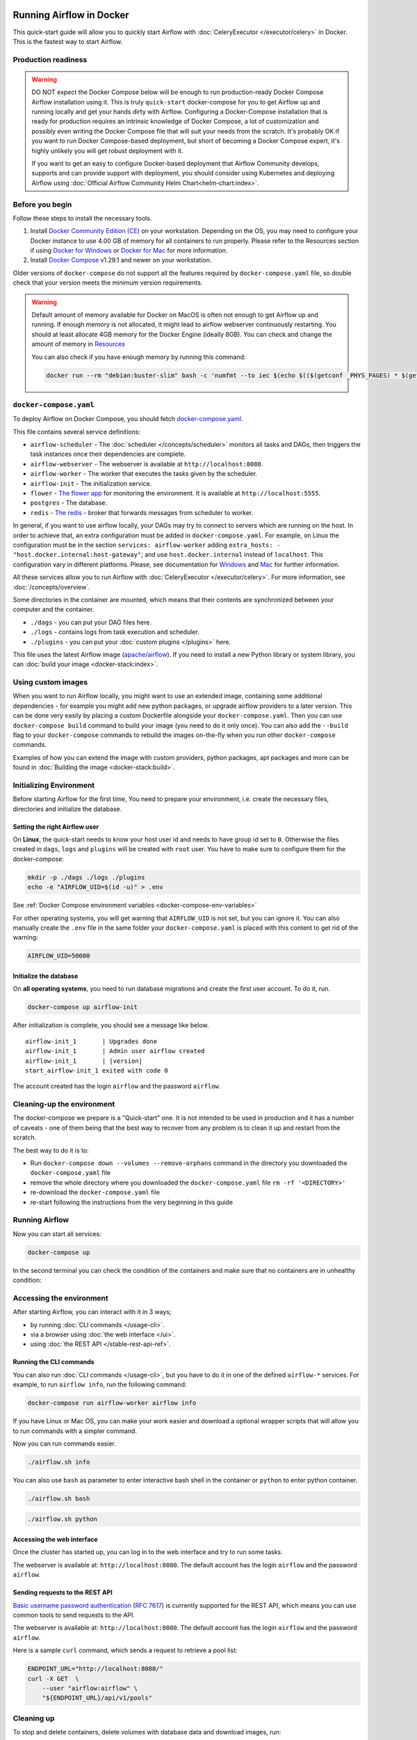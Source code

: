  .. Licensed to the Apache Software Foundation (ASF) under one
    or more contributor license agreements.  See the NOTICE file
    distributed with this work for additional information
    regarding copyright ownership.  The ASF licenses this file
    to you under the Apache License, Version 2.0 (the
    "License"); you may not use this file except in compliance
    with the License.  You may obtain a copy of the License at

 ..   http://www.apache.org/licenses/LICENSE-2.0

 .. Unless required by applicable law or agreed to in writing,
    software distributed under the License is distributed on an
    "AS IS" BASIS, WITHOUT WARRANTIES OR CONDITIONS OF ANY
    KIND, either express or implied.  See the License for the
    specific language governing permissions and limitations
    under the License.

.. _running-airflow-in-docker:

Running Airflow in Docker
#########################

This quick-start guide will allow you to quickly start Airflow with :doc:`CeleryExecutor </executor/celery>` in Docker. This is the fastest way to start Airflow.

Production readiness
====================

.. warning::
    DO NOT expect the Docker Compose below will be enough to run production-ready Docker Compose Airflow installation using it.
    This is truly ``quick-start`` docker-compose for you to get Airflow up and running locally and get your hands dirty with
    Airflow. Configuring a Docker-Compose installation that is ready for production requires an intrinsic knowledge of
    Docker Compose, a lot of customization and possibly even writing the Docker Compose file that will suit your needs
    from the scratch. It's probably OK if you want to run Docker Compose-based deployment, but short of becoming a
    Docker Compose expert, it's highly unlikely you will get robust deployment with it.

    If you want to get an easy to configure Docker-based deployment that Airflow Community develops, supports and
    can provide support with deployment, you should consider using Kubernetes and deploying Airflow using
    :doc:`Official Airflow Community Helm Chart<helm-chart:index>`.

Before you begin
================

Follow these steps to install the necessary tools.

1. Install `Docker Community Edition (CE) <https://docs.docker.com/engine/installation/>`__ on your workstation. Depending on the OS, you may need to configure your Docker instance to use 4.00 GB of memory for all containers to run properly. Please refer to the Resources section if using `Docker for Windows <https://docs.docker.com/docker-for-windows/#resources>`__ or `Docker for Mac <https://docs.docker.com/docker-for-mac/#resources>`__ for more information.
2. Install `Docker Compose <https://docs.docker.com/compose/install/>`__ v1.29.1 and newer on your workstation.

Older versions of ``docker-compose`` do not support all the features required by ``docker-compose.yaml`` file, so double check that your version meets the minimum version requirements.

.. warning::
    Default amount of memory available for Docker on MacOS is often not enough to get Airflow up and running.
    If enough memory is not allocated, it might lead to airflow webserver continuously restarting.
    You should at least allocate 4GB memory for the Docker Engine (ideally 8GB). You can check
    and change the amount of memory in `Resources <https://docs.docker.com/docker-for-mac/#resources>`_

    You can also check if you have enough memory by running this command:

    .. code-block:: bash

        docker run --rm "debian:buster-slim" bash -c 'numfmt --to iec $(echo $(($(getconf _PHYS_PAGES) * $(getconf PAGE_SIZE))))'


``docker-compose.yaml``
=======================

To deploy Airflow on Docker Compose, you should fetch `docker-compose.yaml <../docker-compose.yaml>`__.

.. jinja:: quick_start_ctx

    .. code-block:: bash

        curl -LfO '{{ doc_root_url }}docker-compose.yaml'

This file contains several service definitions:

- ``airflow-scheduler`` - The :doc:`scheduler </concepts/scheduler>` monitors all tasks and DAGs, then triggers the
  task instances once their dependencies are complete.
- ``airflow-webserver`` - The webserver is available at ``http://localhost:8080``.
- ``airflow-worker`` - The worker that executes the tasks given by the scheduler.
- ``airflow-init`` - The initialization service.
- ``flower`` - `The flower app <https://flower.readthedocs.io/en/latest/>`__ for monitoring the environment. It is available at ``http://localhost:5555``.
- ``postgres`` - The database.
- ``redis`` - `The redis <https://redis.io/>`__ - broker that forwards messages from scheduler to worker.

In general, if you want to use airflow locally, your DAGs may try to connect to servers which are running on the host. In order to achieve that, an extra configuration must be added in ``docker-compose.yaml``. For example, on Linux the configuration must be in the section ``services: airflow-worker`` adding ``extra_hosts: - "host.docker.internal:host-gateway"``; and use ``host.docker.internal`` instead of ``localhost``. This configuration vary in different platforms. Please, see documentation for `Windows <https://docs.docker.com/desktop/windows/networking/#use-cases-and-workarounds>`_ and `Mac <https://docs.docker.com/desktop/mac/networking/#use-cases-and-workarounds>`_ for further information.

All these services allow you to run Airflow with :doc:`CeleryExecutor </executor/celery>`. For more information, see :doc:`/concepts/overview`.

Some directories in the container are mounted, which means that their contents are synchronized between your computer and the container.

- ``./dags`` - you can put your DAG files here.
- ``./logs`` - contains logs from task execution and scheduler.
- ``./plugins`` - you can put your :doc:`custom plugins </plugins>` here.

This file uses the latest Airflow image (`apache/airflow <https://hub.docker.com/r/apache/airflow>`__).
If you need to install a new Python library or system library, you can :doc:`build your image <docker-stack:index>`.

Using custom images
===================

When you want to run Airflow locally, you might want to use an extended image, containing some additional dependencies - for
example you might add new python packages, or upgrade airflow providers to a later version. This can be done very easily
by placing a custom Dockerfile alongside your ``docker-compose.yaml``. Then you can use ``docker-compose build`` command
to build your image (you need to do it only once). You can also add the ``--build`` flag to your ``docker-compose`` commands
to rebuild the images on-the-fly when you run other ``docker-compose`` commands.

Examples of how you can extend the image with custom providers, python packages,
apt packages and more can be found in :doc:`Building the image <docker-stack:build>`.

.. _initializing_docker_compose_environment:

Initializing Environment
========================

Before starting Airflow for the first time, You need to prepare your environment, i.e. create the necessary
files, directories and initialize the database.

Setting the right Airflow user
------------------------------

On **Linux**, the quick-start needs to know your host user id and needs to have group id set to ``0``.
Otherwise the files created in ``dags``, ``logs`` and ``plugins`` will be created with ``root`` user.
You have to make sure to configure them for the docker-compose:

.. code-block:: bash

    mkdir -p ./dags ./logs ./plugins
    echo -e "AIRFLOW_UID=$(id -u)" > .env

See :ref:`Docker Compose environment variables <docker-compose-env-variables>`

For other operating systems, you will get warning that ``AIRFLOW_UID`` is not set, but you can
ignore it. You can also manually create the ``.env`` file in the same folder your
``docker-compose.yaml`` is placed with this content to get rid of the warning:

.. code-block:: text

  AIRFLOW_UID=50000

Initialize the database
-----------------------

On **all operating systems**, you need to run database migrations and create the first user account. To do it, run.

.. code-block:: bash

    docker-compose up airflow-init

After initialization is complete, you should see a message like below.

.. parsed-literal::

    airflow-init_1       | Upgrades done
    airflow-init_1       | Admin user airflow created
    airflow-init_1       | |version|
    start_airflow-init_1 exited with code 0

The account created has the login ``airflow`` and the password ``airflow``.

Cleaning-up the environment
===========================

The docker-compose we prepare is a "Quick-start" one. It is not intended to be used in production
and it has a number of caveats - one of them being that the best way to recover from any problem is to clean it
up and restart from the scratch.

The best way to do it is to:

* Run ``docker-compose down --volumes --remove-orphans`` command in the directory you downloaded the
  ``docker-compose.yaml`` file
* remove the whole directory where you downloaded the ``docker-compose.yaml`` file
  ``rm -rf '<DIRECTORY>'``
* re-download the ``docker-compose.yaml`` file
* re-start following the instructions from the very beginning in this guide

Running Airflow
===============

Now you can start all services:

.. code-block:: bash

    docker-compose up

In the second terminal you can check the condition of the containers and make sure that no containers are in unhealthy condition:

.. code-block:: text
    :substitutions:

    $ docker ps
    CONTAINER ID   IMAGE            |version-spacepad| COMMAND                  CREATED          STATUS                    PORTS                              NAMES
    247ebe6cf87a   apache/airflow:|version|   "/usr/bin/dumb-init …"   3 minutes ago    Up 3 minutes (healthy)    8080/tcp                           compose_airflow-worker_1
    ed9b09fc84b1   apache/airflow:|version|   "/usr/bin/dumb-init …"   3 minutes ago    Up 3 minutes (healthy)    8080/tcp                           compose_airflow-scheduler_1
    65ac1da2c219   apache/airflow:|version|   "/usr/bin/dumb-init …"   3 minutes ago    Up 3 minutes (healthy)    0.0.0.0:5555->5555/tcp, 8080/tcp   compose_flower_1
    7cb1fb603a98   apache/airflow:|version|   "/usr/bin/dumb-init …"   3 minutes ago    Up 3 minutes (healthy)    0.0.0.0:8080->8080/tcp             compose_airflow-webserver_1
    74f3bbe506eb   postgres:13      |version-spacepad| "docker-entrypoint.s…"   18 minutes ago   Up 17 minutes (healthy)   5432/tcp                           compose_postgres_1
    0bd6576d23cb   redis:latest     |version-spacepad| "docker-entrypoint.s…"   10 hours ago     Up 17 minutes (healthy)   0.0.0.0:6379->6379/tcp             compose_redis_1

Accessing the environment
=========================

After starting Airflow, you can interact with it in 3 ways;

* by running :doc:`CLI commands </usage-cli>`.
* via a browser using :doc:`the web interface </ui>`.
* using :doc:`the REST API </stable-rest-api-ref>`.

Running the CLI commands
------------------------

You can also run :doc:`CLI commands </usage-cli>`, but you have to do it in one of the defined ``airflow-*`` services. For example, to run ``airflow info``, run the following command:

.. code-block:: bash

    docker-compose run airflow-worker airflow info

If you have Linux or Mac OS, you can make your work easier and download a optional wrapper scripts that will allow you to run commands with a simpler command.

.. jinja:: quick_start_ctx

    .. code-block:: bash

        curl -LfO '{{ doc_root_url }}airflow.sh'
        chmod +x airflow.sh

Now you can run commands easier.

.. code-block:: bash

    ./airflow.sh info

You can also use ``bash`` as parameter to enter interactive bash shell in the container or ``python`` to enter
python container.

.. code-block:: bash

    ./airflow.sh bash

.. code-block:: bash

    ./airflow.sh python

Accessing the web interface
---------------------------

Once the cluster has started up, you can log in to the web interface and try to run some tasks.

The webserver is available at: ``http://localhost:8080``.
The default account has the login ``airflow`` and the password ``airflow``.

Sending requests to the REST API
--------------------------------

`Basic username password authentication <https://en.wikipedia.org/wiki/Basic_access_authentication>`_
(`RFC 7617 <https://tools.ietf.org/html/rfc7617>`_) is currently
supported for the REST API, which means you can use common tools to send requests to the API.

The webserver is available at: ``http://localhost:8080``.
The default account has the login ``airflow`` and the password ``airflow``.

Here is a sample ``curl`` command, which sends a request to retrieve a pool list:

.. code-block:: bash

    ENDPOINT_URL="http://localhost:8080/"
    curl -X GET  \
        --user "airflow:airflow" \
        "${ENDPOINT_URL}/api/v1/pools"

Cleaning up
===========

To stop and delete containers, delete volumes with database data and download images, run:

.. code-block:: bash

    docker-compose down --volumes --rmi all

FAQ: Frequently asked questions
===============================

``ModuleNotFoundError: No module named 'XYZ'``
----------------------------------------------

The Docker Compose file uses the latest Airflow image (`apache/airflow <https://hub.docker.com/r/apache/airflow>`__). If you need to install a new Python library or system library, you can :doc:`customize and extend it <docker-stack:index>`.

What's Next?
============

From this point, you can head to the :doc:`/tutorial` section for further examples or the :doc:`/howto/index` section if you're ready to get your hands dirty.

.. _docker-compose-env-variables:

Environment variables supported by Docker Compose
=================================================

Do not confuse the variable names here with the build arguments set when image is built. The
``AIRFLOW_UID`` build arg defaults to ``50000`` when the image is built, so it is
"baked" into the image. On the other hand, the environment variables below can be set when the container
is running, using - for example - result of ``id -u`` command, which allows to use the dynamic host
runtime user id which is unknown at the time of building the image.

+--------------------------------+-----------------------------------------------------+--------------------------+
|   Variable                     | Description                                         | Default                  |
+================================+=====================================================+==========================+
| ``AIRFLOW_IMAGE_NAME``         | Airflow Image to use.                               | apache/airflow:|version| |
+--------------------------------+-----------------------------------------------------+--------------------------+
| ``AIRFLOW_UID``                | UID of the user to run Airflow containers as.       | ``50000``                |
|                                | Override if you want to use use non-default Airflow |                          |
|                                | UID (for example when you map folders from host,    |                          |
|                                | it should be set to result of ``id -u`` call.       |                          |
|                                | When it is changed, a user with the UID is          |                          |
|                                | created with ``default`` name inside the container  |                          |
|                                | and home of the use is set to ``/airflow/home/``    |                          |
|                                | in order to share Python libraries installed there. |                          |
|                                | This is in order to achieve the  OpenShift          |                          |
|                                | compatibility. See more in the                      |                          |
|                                | :ref:`Arbitrary Docker User <arbitrary-docker-user>`|                          |
+--------------------------------+-----------------------------------------------------+--------------------------+

.. note::

    Before Airflow 2.2, the Docker Compose also had ``AIRFLOW_GID`` parameter, but it did not provide any additional
    functionality - only added confusion - so it has been removed.


Those additional variables are useful in case you are trying out/testing Airflow installation via docker compose.
They are not intended to be used in production, but they make the environment faster to bootstrap for first time
users with the most common customizations.

+----------------------------------+-----------------------------------------------------+--------------------------+
|   Variable                       | Description                                         | Default                  |
+==================================+=====================================================+==========================+
| ``_AIRFLOW_WWW_USER_USERNAME``   | Username for the administrator UI account.          | airflow                  |
|                                  | If this value is specified, admin UI user gets      |                          |
|                                  | created automatically. This is only useful when     |                          |
|                                  | you want to run Airflow for a test-drive and        |                          |
|                                  | want to start a container with embedded development |                          |
|                                  | database.                                           |                          |
+----------------------------------+-----------------------------------------------------+--------------------------+
| ``_AIRFLOW_WWW_USER_PASSWORD``   | Password for the administrator UI account.          | airflow                  |
|                                  | Only used when ``_AIRFLOW_WWW_USER_USERNAME`` set.  |                          |
+----------------------------------+-----------------------------------------------------+--------------------------+
| ``_PIP_ADDITIONAL_REQUIREMENTS`` | If not empty, airflow containers will attempt to    |                          |
|                                  | install requirements specified in the variable.     |                          |
|                                  | example: ``lxml==4.6.3 charset-normalizer==1.4.1``. |                          |
|                                  | Available in Airflow image 2.1.1 and above.         |                          |
+----------------------------------+-----------------------------------------------------+--------------------------+
